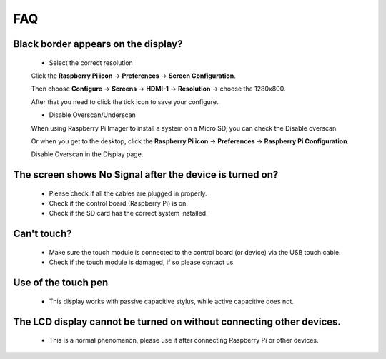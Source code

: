 FAQ
=============

Black border appears on the display?
--------------------------------------------------

    * Select the correct resolution
    
    Click the **Raspberry Pi icon** -> **Preferences** -> **Screen Configuration**.

    .. image:: img/screen_config.png

    Then choose **Configure** -> **Screens** -> **HDMI-1** -> **Resolution** -> choose the 1280x800.

    .. image:: img/resolution.png

    After that you need to click the tick icon to save your configure.

    .. image:: img/hdmi1.png

    * Disable Overscan/Underscan

    When using Raspberry Pi Imager to install a system on a Micro SD, you can check the Disable overscan.

    .. image:: img/oversccan.png

    Or when you get to the desktop, click the **Raspberry Pi icon** -> **Preferences** -> **Raspberry Pi Configuration**.
    
    .. image:: img/screen_config.png

    Disable Overscan in the Display page.

    .. image:: img/disable_overscan.png



The screen shows No Signal after the device is turned on?
-------------------------------------------------------------

    * Please check if all the cables are plugged in properly.
    * Check if the control board (Raspberry Pi) is on.
    * Check if the SD card has the correct system installed.

Can't touch?
-------------

    * Make sure the touch module is connected to the control board (or device) via the USB touch cable.
    * Check if the touch module is damaged, if so please contact us.

Use of the touch pen
-------------------------

    * This display works with passive capacitive stylus, while active capacitive does not.

The LCD display cannot be turned on without connecting other devices.
-----------------------------------------------------------------------

    * This is a normal phenomenon, please use it after connecting Raspberry Pi or other devices.